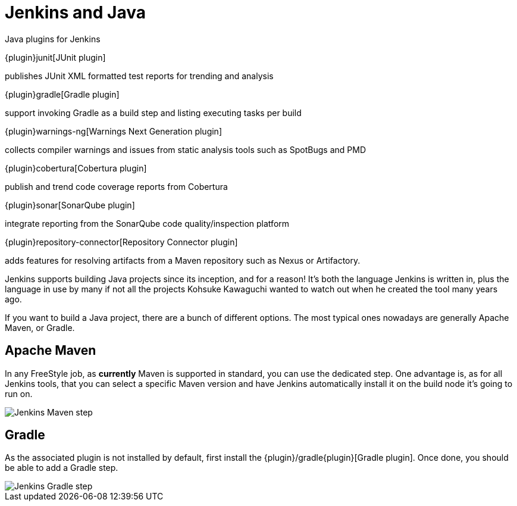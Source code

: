 = Jenkins and Java

.Java plugins for Jenkins
****
{plugin}junit[JUnit plugin]

publishes JUnit XML formatted test reports for trending and analysis

{plugin}gradle[Gradle plugin]

support invoking Gradle as a build step and listing executing tasks per build

{plugin}warnings-ng[Warnings Next Generation plugin]

collects compiler warnings and issues from static analysis tools such as SpotBugs and PMD

{plugin}cobertura[Cobertura plugin]

publish and trend code coverage reports from Cobertura

{plugin}sonar[SonarQube plugin]

integrate reporting from the SonarQube code quality/inspection platform

{plugin}repository-connector[Repository Connector plugin]

adds features for resolving artifacts from a Maven repository such as Nexus or Artifactory.
****

Jenkins supports building Java projects since its inception, and for a reason!
It's both the language Jenkins is written in, plus the language in use by many if not all the
projects Kohsuke Kawaguchi wanted to watch out when he created the tool many years ago.

If you want to build a Java project, there are a bunch of different options.
The most typical ones nowadays are generally Apache Maven, or Gradle.

== Apache Maven

In any FreeStyle job, as *currently* Maven is supported in standard, you can use the
dedicated step. One advantage is, as for all Jenkins tools, that you can select a specific
Maven version and have Jenkins automatically install it on the build node it's going to run on.


image::jenkins-maven-step.png{plugin}['Jenkins Maven step', role=center]

== Gradle

As the associated plugin is not installed by default, first install the
{plugin}/gradle{plugin}[Gradle plugin].
Once done, you should be able to add a Gradle step.


image::jenkins-gradle-step.png{plugin}['Jenkins Gradle step', role=center]
